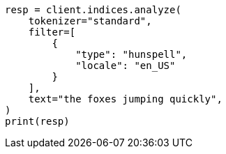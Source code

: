 // This file is autogenerated, DO NOT EDIT
// analysis/tokenfilters/hunspell-tokenfilter.asciidoc:73

[source, python]
----
resp = client.indices.analyze(
    tokenizer="standard",
    filter=[
        {
            "type": "hunspell",
            "locale": "en_US"
        }
    ],
    text="the foxes jumping quickly",
)
print(resp)
----
